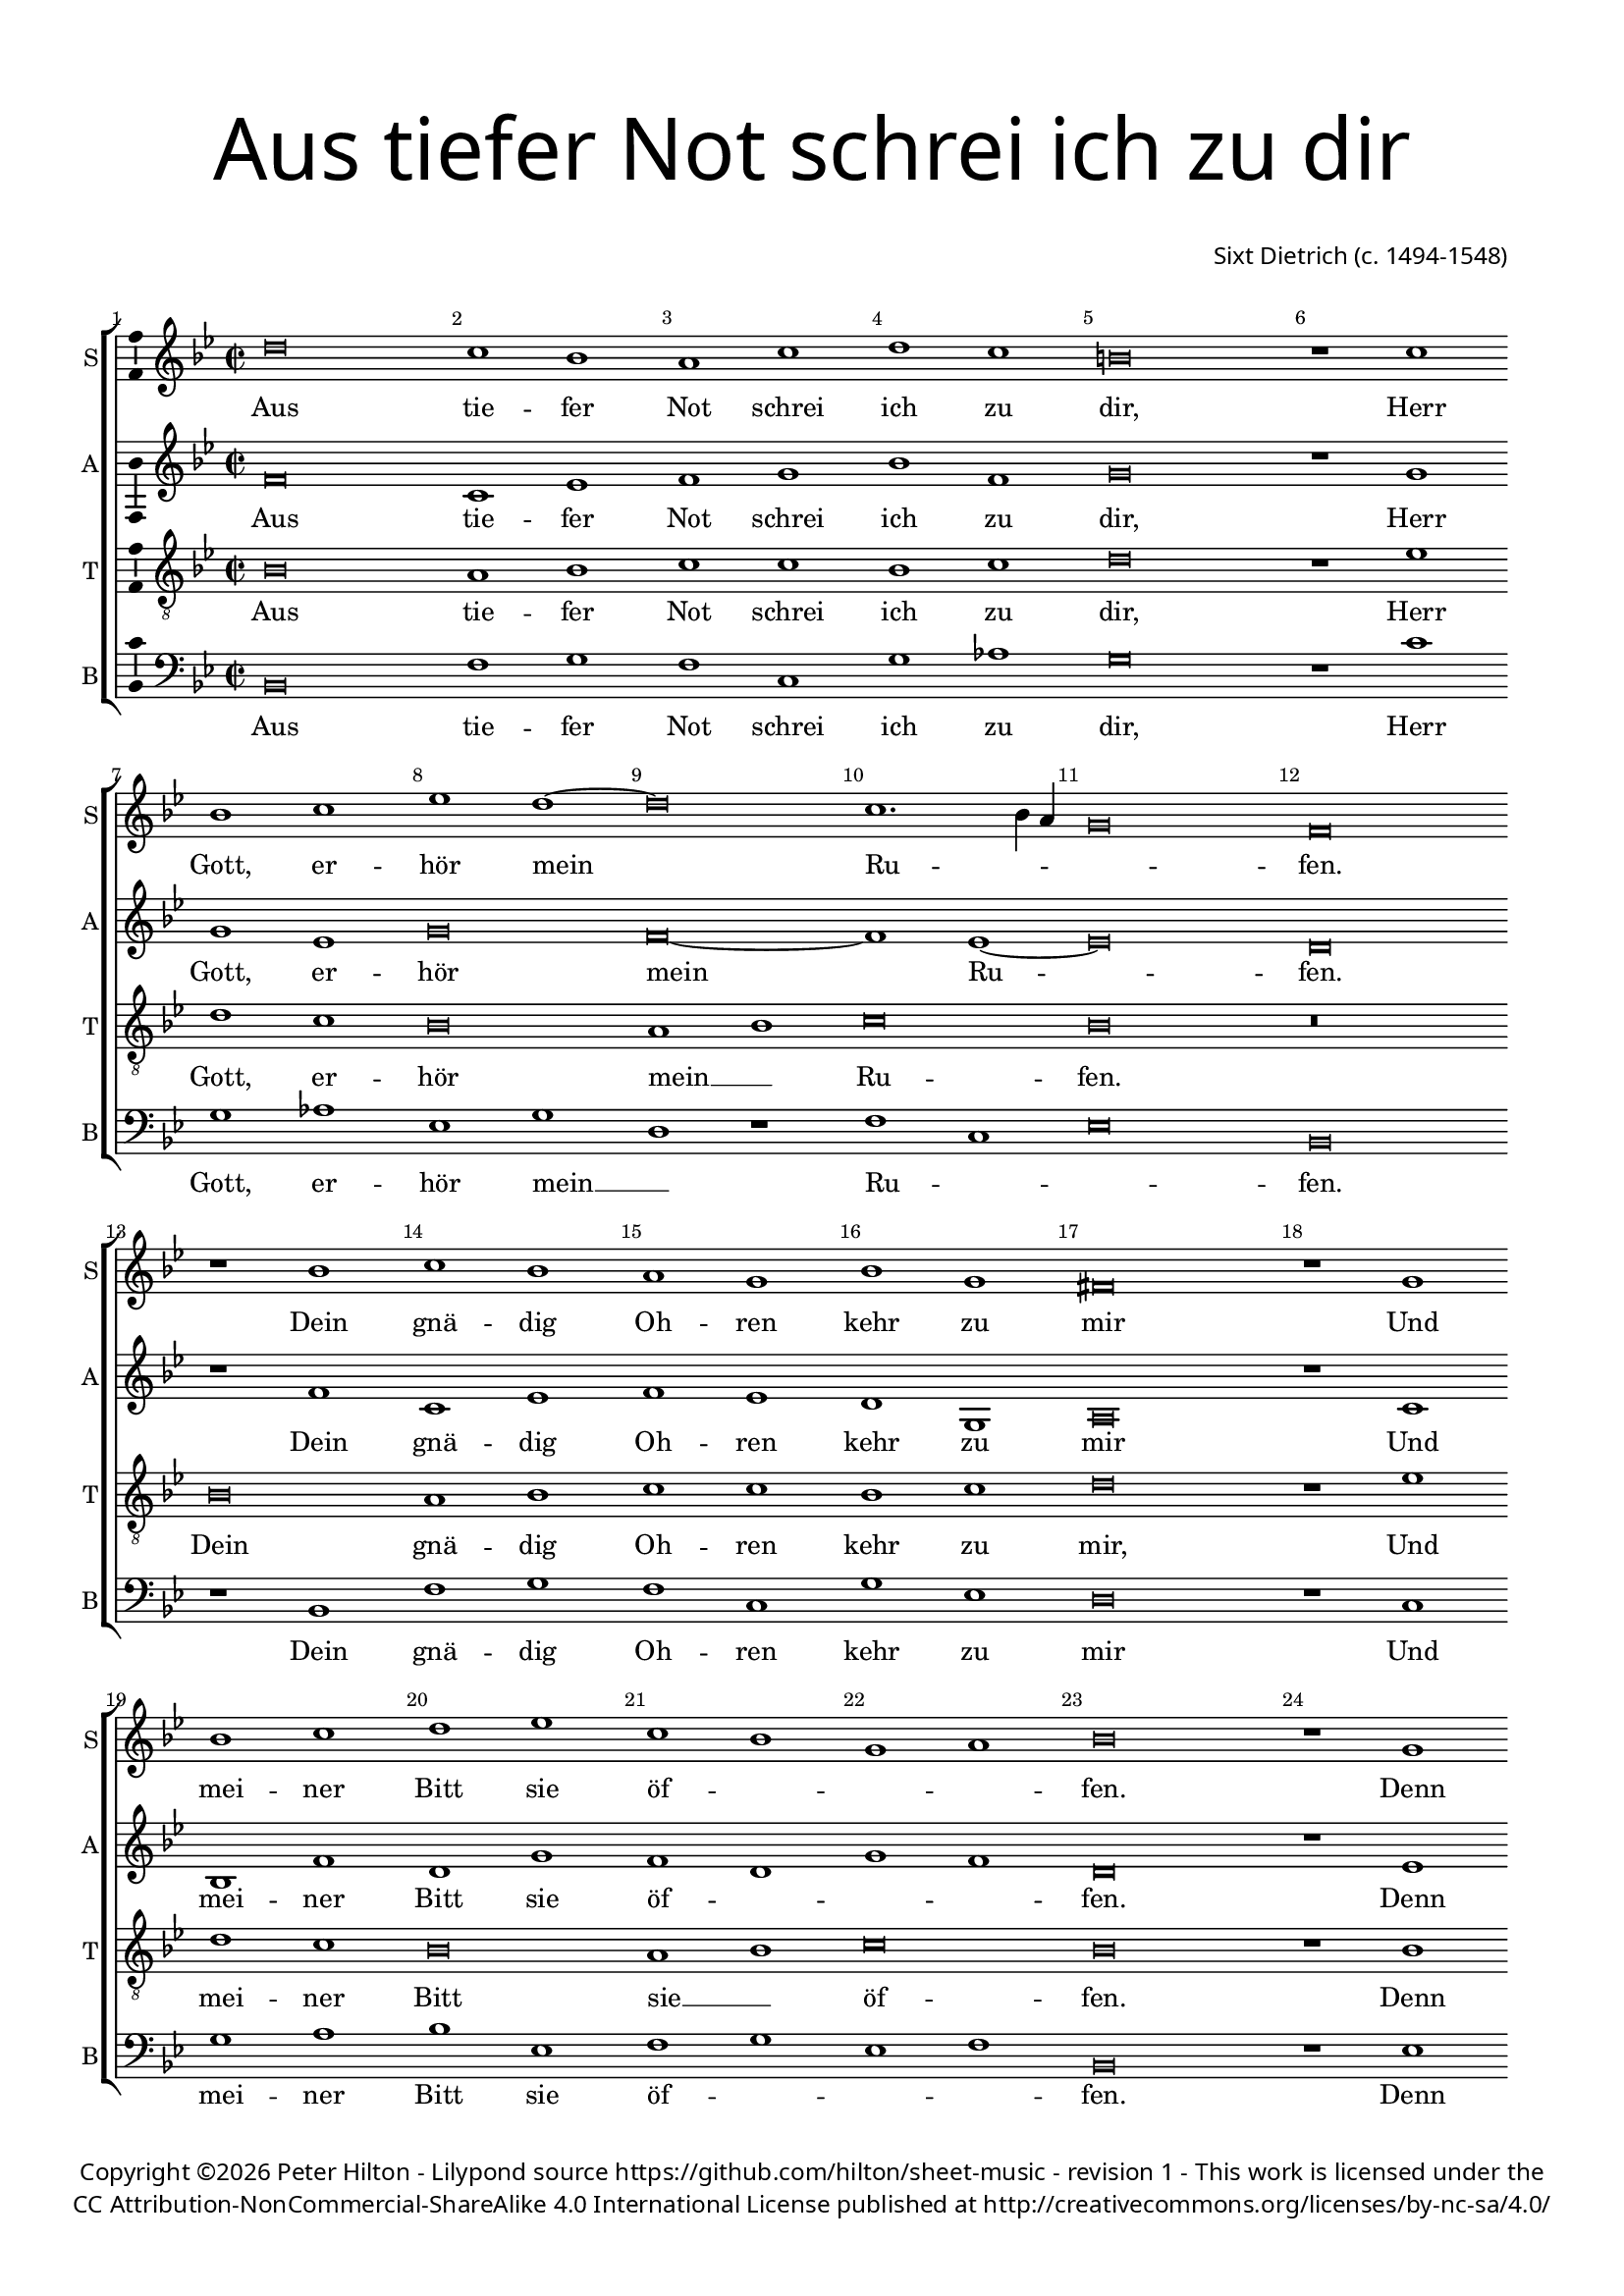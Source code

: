 % CPDL #
% Copyright ©2017 Peter Hilton - https://github.com/hilton/sheet-music

\version "2.18.2"
revision = "1"
\pointAndClickOff

#(set-global-staff-size 16.0)

\paper {
	#(define fonts (make-pango-font-tree "Century Schoolbook L" "Source Sans Pro" "Luxi Mono" (/ 16 20)))
	top-margin = 10\mm
	bottom-margin = 10\mm
	left-margin = 15\mm
	right-margin = 15\mm
	top-markup-spacing = #'( (basic-distance . 4) )
	markup-system-spacing = #'( (padding . 4) )
	system-system-spacing = #'( (basic-distance . 15) (stretchability . 100) )
	ragged-last-bottom = ##f
}

year = #(strftime "©%Y" (localtime (current-time)))

\header {
	title = \markup \medium \fontsize #7 \override #'(font-name . "Source Sans Pro Light") {
		\center-column {
			"Aus tiefer Not schrei ich zu dir"
			\vspace #2
		}
	}
	composer = \markup \sans \column \right-align { "Sixt Dietrich (c. 1494-1548)" }
	copyright = \markup \sans {
		\vspace #2
		\column \center-align {
			\line {
				Copyright \year \with-url #"http://hilton.org.uk" "Peter Hilton" - 
				Lilypond source \with-url #"https://github.com/hilton/sheet-music" https://github.com/hilton/sheet-music -
				revision \revision - This work is licensed under the
			}
      \line {
				CC Attribution-NonCommercial-ShareAlike 4.0 International License published at \with-url #"http://creativecommons.org/licenses/by-nc-sa/4.0/" "http://creativecommons.org/licenses/by-nc-sa/4.0/"
			}
		}
	}
	tagline = ##f
}

\layout {
	indent = #0
  	ragged-right = ##f
  	ragged-last = ##f
	\context {
		\Score
		\override BarNumber #'self-alignment-X = #CENTER
		\override BarNumber #'break-visibility = #'#(#f #t #t)
		\override BarLine #'transparent = ##t
		\remove "Metronome_mark_engraver"
		\override VerticalAxisGroup #'staff-staff-spacing = #'((basic-distance . 10) (stretchability . 100))
	}
	\context {
		\StaffGroup
		\remove "Span_bar_engraver"
	}
	\context {
		\Voice
		\override NoteHead #'style = #'baroque
		\consists "Horizontal_bracket_engraver"
		\consists "Ambitus_engraver"
	}
}

global = {
	\key f \major
	\time 2/2
	\set Timing.measureLength = #(ly:make-moment 4/2)
	\tempo 2 = 60
	\set Staff.midiInstrument = "Choir Aahs"
	\accidentalStyle "forget"
}

showBarLine = { \once \override Score.BarLine #'transparent = ##f }
ficta = { \once \set suggestAccidentals = ##t \override AccidentalSuggestion #'parenthesized = ##f }
singleDigitTime = { \override Staff.TimeSignature.style = #'single-digit }

soprano = \new Voice	{
	\relative c'' {
		a\breve g1 f e g a g fis\breve r1 g f g bes a ~ |
		a\breve  g1. f4 e d\breve c r1 f g f e d f d cis\breve |
		r1 d f g a bes g f d e f\breve r1 d d d |
		f a bes a f\breve r1 c' c c bes\breve a f1 f a\breve |
		g e f d c1 g' a bes g f e\breve f\longa | \showBarLine \bar "|."
  }
	\addlyrics {
    Aus tie -- fer Not schrei ich zu dir, Herr Gott, er -- hör mein
    Ru -- _ _ _ fen. Dein gnä -- dig Oh -- ren kehr zu mir
		Und mei -- ner Bitt sie öf -- _ _ _ fen. Denn so du 
		wilt das se -- hen an, Was Sünd und Un -- recht ist ge -- tan,
    Wer kann, Herr, für dir __ _ blei -- _ _ _ ben?
	}
}

alto = \new Voice	{
	\relative c' {
		c\breve g1 bes c d f c d\breve r1 d d bes d\breve |
		c ~ c1 bes ~ bes\breve  a r1 c g bes c bes a d, e\breve |
		r1 g f c' a d c a d c a\breve r1 bes bes g |
		f f' bes, c d\breve r1 g, c c d e f\breve  d1 c c a |
		bes\breve g f1 r g\breve  e f1 d c r c'\breve c\longa |
  }
  \addlyrics {
    Aus tie -- fer Not schrei ich zu dir, Herr Gott, er -- hör
    mein Ru -- fen. Dein gnä -- dig Oh -- ren kehr zu mir
		Und mei -- ner Bitt sie öf -- _ _ _ fen. Denn so du 
		wilt das se -- hen an, Was Sünd und Un -- recht ist ge -- tan,
    Wer kann, Herr, für dir, Wer kann, Herr, für dir blei -- ben?
	}
}

tenor = \new Voice {
	\relative c {
		\clef "treble_8"
		f\breve e1 f g g f g a\breve r1 bes a g f\breve |
		e1 f g\breve f r f e1 f g g f g a\breve |
		r1 bes a g f\breve e1 f g\breve f r1 f g bes |
		a f g f d\breve r1 e c c g'\breve a bes1 a f\breve |
		r c' a bes g f e1 f g\breve f\longa
	}
	\addlyrics {
		Aus tie -- fer Not schrei ich zu dir, Herr Gott, er -- hör 
		mein __ _ Ru -- fen. Dein gnä -- dig Oh -- ren kehr zu mir,
		Und mei -- ner Bitt sie __ _ öf -- fen. Denn so du 
		wilt das se -- hen an, Was Sünd und Un -- recht ist ge -- tan, 
		Wer kann, Herr, für dir blei -- _ _ ben?
	}
	\addlyrics {
		
	}
}

bass = \new Voice {
	\relative c {
		\clef bass
		f,\breve c'1 d c g d' es d\breve r1 g d es bes d |
		a r c g bes\breve f r1 f c' d c g d' bes a\breve |
		r1 g d' e f bes, c d bes c f,\breve r1 bes g g |
		d' d g, a bes\breve r1 c f, a g\breve f bes1 f f\breve |
		g c d g, c f,1 bes c d c\breve f,\longa |
  }
  \addlyrics {
    Aus tie -- fer Not schrei ich zu dir, Herr Gott, er -- hör mein __ _
		Ru -- _ _ fen. Dein gnä -- dig Oh -- ren kehr zu mir
		Und mei -- ner Bitt sie öf -- _ _ _ fen. Denn so du 
		wilt das se -- hen an, Was Sünd und Un -- recht ist ge -- tan, 
		Wer kann, Herr, für dir blei -- _ _ _ _ ben?
	}
}

\score {
	\transpose c f {
		\new StaffGroup <<
			\set Score.proportionalNotationDuration = #(ly:make-moment 1 2)
			\set Score.barNumberVisibility = #all-bar-numbers-visible
			\new Staff << \global \soprano  \set Staff.instrumentName = #"S" \set Staff.shortInstrumentName = #"S" >>
			\new Staff << \global \alto  \set Staff.instrumentName = #"A" \set Staff.shortInstrumentName = #"A" >>
			\new Staff << \global \tenor  \set Staff.instrumentName = #"T" \set Staff.shortInstrumentName = #"T" >>
			\new Staff << \global \bass  \set Staff.instrumentName = #"B" \set Staff.shortInstrumentName = #"B" >>
		>>
	}
	\layout { }
%	\midi {	}
}
